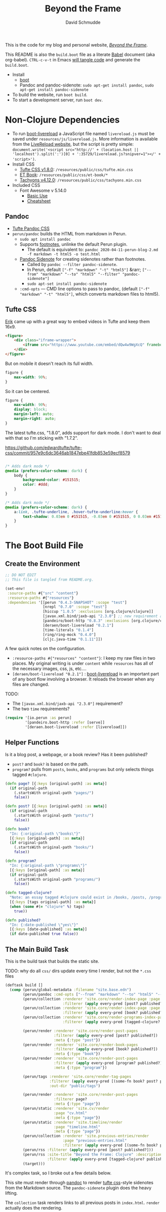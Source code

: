 #+TITLE: Beyond the Frame
#+AUTHOR: David Schmudde
#+EMAIL: d@schmud.de
#+LANGUAGE: en
#+STARTUP: align indent fold nodlcheck hidestars oddeven lognotestate

This is the code for my blog and personal website, /[[https://schmud.de/][Beyond the Frame]]/.

This README is also the ~build.boot~ file as a literate [[https://orgmode.org/worg/org-contrib/babel/intro.html][Babel]] document (aka org-babel). ~CTRL-c-v-t~ in Emacs [[https://orgmode.org/org.html#Working-With-Source-Code][will tangle code]] and generate the ~build.boot~.

- Install
    - [[https://github.com/boot-clj/boot#install][boot]]
    - Pandoc and pandoc-sidenote: ~sudo apt-get install pandoc~, ~sudo apt-get install pandoc-sidenote~
- To build the website, run ~boot build~.
- To start a development server, run ~boot dev~.

* Non-Clojure Dependencies

- To run [[https://github.com/Deraen/boot-livereload][boot-livereload]] a JavaScript file named ~livereload.js~ must be saved under ~resources/js/livereload.js~. More information is available from the [[http://livereload.com/browser/script-tag/][LiveReload website]], but the script is pretty simple: ~document.write('<script src="http://' + (location.host || 'localhost').split(':')[0] + ':35729/livereload.js?snipver=1"></' + 'script>')~.
- Install CSS
    - [[https://raw.githubusercontent.com/edwardtufte/tufte-css/gh-pages/tufte.min.css][Tufte CSS v1.8.0]]: ~/resources/public/css/tufte.min.css~
    - [[https://github.com/edwardtufte/et-book/tree/gh-pages/et-book][ET Book]]: ~/resources/public/css/et-book/*~
    - [[https://raw.githubusercontent.com/tachyons-css/tachyons/master/css/tachyons.min.css][Tachyons v4.12.0]]: ~/resources/public/css/tachyons.min.css~
- Included CSS
    - Font Awesome v 5.14.0
        - [[https://fontawesome.com/how-to-use/on-the-web/referencing-icons/basic-use][Basic Use]]
        - [[https://fontawesome.com/cheatsheet][Cheatsheet]]

** Pandoc

- [[https://github.com/jez/tufte-pandoc-css][Tufte Pandoc CSS]]
- ~perun/pandoc~ builds the HTML from markdown in Perun.
    - ~sudo apt install pandoc~
    - Supports [[https://pandoc.org/MANUAL.html#footnotes][footnotes]], unlinke the default Perun plugin.
        - The default is equivalent to: ~pandoc 2020-04-11-perun-blog-2.md -f markdown -t html5 -o test.html~
    - [[https://github.com/jez/pandoc-sidenote][Pandoc Sidenote]] for creating sidenotes rather than footnotes.
        - Called by ~pandoc --filter pandoc-sidenote~.
        - In Perun, default ~["-f" "markdown" "-t" "html5"]~ &rarr; ~["--from" "markdown" "--to" "html5" "--filter" "pandoc-sidenote"]~
        - ~sudo apt-set install pandoc-sidenote~
    - ~:cmd-opts~ — CMD line options to pass to pandoc, (default ~["-f" "markdown" "-t" "html5"]~, which converts markdown files to html5).

** Tufte CSS

[[https://www.erikto.com/other/old-blog/embedding-youtube/][Erik]] came up with a great way to embed videos in Tufte and keep them 16x9.

#+BEGIN_SRC html :tangle no
<figure>
    <div class="iframe-wrapper">
        <iframe src="https://www.youtube.com/embed/dQw4w9WgXcQ" frameborder="0" allowfullscreen></iframe>
    </div>
</figure>
#+END_SRC

But on mobile it doesn't reach its full width.

#+BEGIN_SRC css :tangle no
figure {
    max-width: 90%;
}
#+END_SRC

So it can be centered.

#+BEGIN_SRC css :tangle no
figure {
    max-width: 90%;
    display: block;
    margin-left: auto;
    margin-right: auto;
}
#+END_SRC

The latest tufte.css, "1.8.0", adds support for dark mode. I don't want to deal with that so I'm sticking with "1.7.2".

https://github.com/edwardtufte/tufte-css/commit/957e9c6dc3646ab1847ebe41fdb853e59ecf8579

#+begin_src css :tangle no

/* Adds dark mode */
@media (prefers-color-scheme: dark) {
    body {
        background-color: #151515;
        color: #ddd;
    }
}

/* Adds dark mode */
@media (prefers-color-scheme: dark) {
    a:link, .tufte-underline, .hover-tufte-underline:hover {
        text-shadow: 0.03em 0 #151515, -0.03em 0 #151515, 0 0.03em #151515, 0 -0.03em #151515, 0.06em 0 #151515, -0.06em 0 #151515, 0.09em 0 #151515, -0.09em 0 #151515, 0.12em 0 #151515, -0.12em 0 #151515, 0.15em 0 #151515, -0.15em 0 #151515;
    }
}
#+end_src

* The Boot Build File

** Create the Environment

#+BEGIN_SRC clojure :tangle yes :tangle build.boot
  ;; DO NOT EDIT
  ;; This file is tangled from README.org.

  (set-env!
   :source-paths #{"src" "content"}
   :resource-paths #{"resources"}
   :dependencies '[[perun "0.4.3-SNAPSHOT" :scope "test"]
                   [nrepl "0.7.0" :scope "test"]
                   [hiccup "1.0.5" :exclusions [org.clojure/clojure]]
                   [javax.xml.bind/jaxb-api "2.3.0"] ;; new requirement after local system update
                   [pandeiro/boot-http "0.8.3" :exclusions [org.clojure/clojure]]
                   [deraen/boot-livereload "0.2.1"]
                   [time-literals "0.1.4"]
                   [ring/ring-mock "0.4.0"]
                   [cljc.java-time "0.1.11"]])
#+END_SRC

A few quick notes on the configuration.

- ~:resource-paths #{"resources" "content"}~: I keep my raw files in two places. My original writing is under ~content~ while ~resources~ has all of the necessary images, css, js, etc....
- ~[deraen/boot-livereload "0.2.1"]~ : [[https://github.com/Deraen/boot-livereload][boot-livereload]] is an important part of any boot flow involving a browser. It reloads the browser when any files are changed.

TODO:

- The ~[javax.xml.bind/jaxb-api "2.3.0"]~ requirement?
- The two ~time~ requirements?

#+BEGIN_SRC clojure :tangle yes :tangle build.boot
(require '[io.perun :as perun]
         '[pandeiro.boot-http :refer [serve]]
         '[deraen.boot-livereload :refer [livereload]])
#+END_SRC

** Helper Functions

Is it a blog post, a webpage, or a book review? Has it been published?

- ~post?~ and ~book?~ is based on the path.
- ~program?~ pulls from ~posts~, ~books~, and ~programs~ but only selects things tagged ~#clojure~.

#+BEGIN_SRC clojure :tangle yes :tangle build.boot
  (defn page? [{:keys [original-path] :as meta}]
    (if original-path
      (.startsWith original-path "pages/")
      false))

  (defn post? [{:keys [original-path] :as meta}]
    (if original-path
      (.startsWith original-path "posts/")
      false))

  (defn book?
    "In: {:original-path \"books\"}"
    [{:keys [original-path] :as meta}]
    (if original-path
      (.startsWith original-path "books/")
      false))

  (defn program?
    "In: {:original-path \"programs\"}"
    [{:keys [original-path] :as meta}]
    (if original-path
      (.startsWith original-path "programs/")
      false))

  (defn tagged-clojure?
    "Note: an essay tagged #clojure could exist in /books, /posts, /program"
    [{:keys [tags original-path] :as meta}]
    (when (some #(= "clojure" %) tags)
      true))

  (defn published?
    "In: {:date-published \"yes\"}"
    [{:keys [date-published] :as meta}]
    (if date-published true false))
#+END_SRC

** The Main Build Task

This is the build task that builds the static site.

TODO: why do all ~css/~ dirs update every time I render, but not the ~*.css~ files

#+BEGIN_SRC clojure :tangle yes :tangle build.boot
  (deftask build []
    (comp (perun/global-metadata :filename "site.base.edn")
          (perun/pandoc :cmd-opts ["--from" "markdown" "--to" "html5" "--filter" "pandoc-sidenote"])
          (perun/collection :renderer 'site.core/render-index-page :page "index.html"
                            :filterer (apply every-pred [post? published?]))
          (perun/collection :renderer 'site.core/render-index-page :page "books.html"
                            :filterer (apply every-pred [book? published?]))
          (perun/collection :renderer 'site.core/render-programs-index-page :page "programs.html"
                            :filterer (apply every-pred [tagged-clojure? published?]))

          (perun/render :renderer 'site.core/render-post-pages
                        :filterer (apply every-pred [post? published?])
                        :meta {:type "post"})
          (perun/render :renderer 'site.core/render-book-pages
                        :filterer (apply every-pred [book? published?])
                        :meta {:type "book"})
          (perun/render :renderer 'site.core/render-post-pages
                        :filterer (apply every-pred [program? published?])
                        :meta {:type "program"})

          (perun/tags :renderer 'site.core/render-tag-pages
                      :filterer (apply every-pred [(some-fn book? post? program?) published?])
                      :out-dir "public/tags")

          (perun/render :renderer 'site.core/render-post-pages
                        :filterer page?
                        :meta {:type "page"})
          (perun/static :renderer 'site.cv/render
                        :page "cv.html"
                        :meta {:type "page"})
          (perun/static :renderer 'site.timeline/render
                        :page "timeline.html"
                        :meta {:type "page"})
          (perun/collection :renderer 'site.previous-entries/render
                            :page "previous-entries.html"
                            :filterer (apply every-pred [(some-fn book? post? program?) published?]))
          (perun/rss :filterer (apply every-pred [post? published?]))
          (perun/rss :site-title "Beyond the Frame: Clojure" :description "Essays about the Clojure programming language"
                     :filterer (apply every-pred [tagged-clojure? published?]) :filename "btf-clojure-feed.rss")
          (target)))
#+END_SRC

It's complex task, so I broke out a few details below.

This site must render through [[https://pandoc.org/][pandoc]] to render [[https://edwardtufte.github.io/tufte-css/][tufte css]]-style sidenotes from the Markdown source. The ~pandoc-sidenote~ plugin does the heavy lifting.

The ~collection~ task renders links to all previous posts in ~index.html~. ~render~ actually does the rendering.

#+BEGIN_SRC clojure :tangle no
(perun/pandoc :cmd-opts ["--from" "markdown" "--to" "html5" "--filter" "pandoc-sidenote"])
(perun/collection :renderer 'site.core/render-index-page :page "index.html"
                  :filterer (apply every-pred [post? published?]))
(perun/render :renderer 'site.core/render-post-pages
              :filterer (apply every-pred [post? published?])
              :meta {:type "post"})
#+END_SRC

** The Development Task

The ~dev~ task sandwiches the ~build~ function between ~watch~ and ~serve~. The former watches for any changes to your files and automatically recompiles. The latter serves those files to a web browser.

Perun offers an elegant way to inject the script into every page in the development environment. ~(livereload :asset-path "public" :filter #"\.(css|html|js)$")~ lets ~livereload~ know what to look for, while ~(perun/inject-scripts :scripts #{"js/livereload.js"})~ loads the actual script.

#+BEGIN_SRC clojure :tangle yes :tangle build.boot
(deftask dev []
  (comp (watch)
        (build)
        (perun/inject-scripts :scripts #{"js/livereload.js"})
        (livereload :asset-path "public" :filter #"\.(css|html|js)$")
        (serve :resource-root "public")))
#+END_SRC

** Development Environment

There is no nrepl present. The current process:

1. ~boot dev~ or ~boot dev repl~ if you want a REPL.
2. Open a project file, ~*.clj~, and ~cider-jack-in~.

Updating the file will update the website.

Customize the jack-in command by tweaking the shell command it runs to include a dev profile.

~C-u M-x cider-jack-in~ to specify the exact command for ~cider-jack-in~. Specifically, add the ~dev~ profile. The current Cider Boot Parameters look like this: ~repl -s -b localhost wait~. Just prefix the ~dev~ command and run: ~dev repl -s -b localhost wait~. But refresh-on-save does not seem to work.

I need to customize the command line CIDER uses for cider-jack-in by modifying the following string options:

- ~cider-boot-global-options~: these are passed to the command directly, in first position (e.g., -o to lein enables offline mode).
- ~cider-boot-parameters~: these are usually task names and their parameters (e.g., dev for launching boot’s dev task instead of the standard repl -s wait).

* Appendix

Plugins I would like to add someday:

- ~(perun/sitemap :filename "sitemap.xml")~
- ~(perun/ttr)~
- ~(perun/word-count)~
- ~(perun/build-date)~
- ~(perun/paginate :renderer 'io.perun.example.paginate/render)~
- ~(perun/sitemap)~
- ~(perun/atom-feed :filterer :original)~

** TODO Troubleshooting

Insert ~(perun/print-meta)~ into the ~(deftask dev [] ...)~ command to troubleshoot the build process.

~boot --verbose build~

~boot show -f perun/markdown show -f~: To inspect the files and metadata that is passed from task to task, there are two tasks we can use. The Boot built-in task ~show~ includes a convenient option to display a tree of all files in the fileset. To see how a task changes the fileset, you can use it like this: https://perun.io/guides/getting-started/

Regular build bug: ~[inject-scripts] - copied unchanged file public/posts/2020-04-29-info-to-knowledge.html~


** TODO Improvements

- elisp fiction to autocomplete keywords (vs. tags)

Tachyons measures widths using the ~border-box~ model. Tufte uses the ~content-box~ model. I experimented with simply switching the model in my custom css file, ~btf.css~, but [[https://stackoverflow.com/questions/44453391/what-is-the-difference-between-border-box-and-content-box-in-css#44453514][it broke the reflow]] (as expected).

#+BEGIN_SRC css :tangle no
body {
    -moz-box-sizing: content-box;
    -webkit-box-sizing: content-box;
    box-sizing: content-box;
}
#+END_SRC

TODO: The ideal solution is to use a [[https://github.com/tachyons-css/generator][custom Tachyons build]].

** lftp

lftp uses Transport Layer Security (TLS). So it's essential to first grab the certificate from the FTP server.

#+NAME: certificate
#+BEGIN_SRC shell :results code
openssl s_client -connect schmud.de:21 -starttls ftp
#+END_SRC

1. I include the certificate chain in a new file called ~mycert.crt~ in the local ~/.lftp folder.
2. I create a file called ~rc~ in the local ~/.lftp folder and add the lines
    - ~set ssl:ca-file "mycert.crt"~
    - ~set ssl:check-hostname no~ (this prevents ~Fatal error: Certificate verification: certificate common name doesn't match requested host name ‘<ftp-hostname>’~ when running a command like ~ls~ remotely)

Further reading:

- [[https://www.versatilewebsolutions.com/blog/2014/04/lftp-ftps-and-certificate-verification.html][LFTP FTPS and Certificate Verification]]
- [[https://linux.overshoot.tv/wiki/networking/lftp_backup_and_mirroring][lftp: backup and mirroring]]

Alternatively, it may be possible to use the Ubuntu certificates in some cases:

- Grab the latest certificates: ~sudo update-ca-certificates~
- Update the ~/etc/lftp.conf~ by pointing to the certificate file ~set ssl:ca-file "/etc/ssl/certs/ca-certificates.crt"~

Alternatively, alternatively certificate errors can be temporarily suppressed using ~set ssl:verify-certificate false~ at the ~lftp~ prompt

lftp commands include

- ~local ls~: run command locally
- ~lcd~: local change directory

** Comment Log

#+BEGIN_SRC clojure :tangle yes :tangle build.boot
(comment

  (published? {:date-published nil})
  (published? {:date-published "avril 14th"})

  (def path-data [{:original-path "posts/fefe"} {:original-path nil} {:original-path "po"} {:original-path "fee/fefef"} {:original-path "posts/zzz"} ])

  (def pub-data [{:date-published "avril 14th"} {:date-published nil} {:date-published "may 14th"}])

  (def pub-path-data [{:original-path "posts/fefe" :date-published "avril 14th"} {:original-path nil :date-published "date"} {:original-path "po" :date-published "may 14th"} {:original-path "fee/fefef" :date-published nil} {:original-path "posts/zzz" :date-published "may 14th"} ])

  (filter post? path-data)
  (filter published? pub-path-data)
  (filterv (and post? published?) pub-path-data)
  ; > ({:original-path "posts/fefe", :date-published "avril 14th"}
  ;    {:original-path nil, :date-published "date"}
  ;    {:original-path "po", :date-published "may 14th"}
  ;    {:original-path "posts/zzz", :date-published "may 14th"})
  (filter (or post? published?) pub-path-data)
  ; > ({:original-path "posts/fefe", :date-published "avril 14th"}
  ;    {:original-path "posts/zzz", :date-published "may 14th"})

  (filter (apply every-pred [post? published?]) pub-path-data)
  ; > ({:original-path "posts/fefe", :date-published "avril 14th"}
  ;    {:original-path "posts/zzz", :date-published "may 14th"})

  (map #(and (post? %) (published? %)) pub-path-data) ; (true false false false true)
  (map #(or (post? %) (published? %)) pub-path-data) ; (true true true false true)

  )
#+END_SRC

** Editing Org Mode

- ~<s~ &rarr; ~TAB~: write a code block in a .org file.
    - ~C-c-v-t~: tangle the file and produce
    - ~C-c~: evaluate the Clojure code
    - ~C-c-e h~: export to HTML, ~C-c-e b~ see it immediately in a browser window
    - Run these commands with
        - ~C-c C-c~
        - ~C-c C-o~: results in a separate buffer.
- ~#+BEGIN_SRC shell :results code~: the ~#+RESULTS: certificate~ must be as ~:results code~ rather than ~drawer~, otherwise it will not render correctly in GitHub.
- Clojure + Literate Programming originally inspired by /[[https://github.com/limist/literate-clojure-ants/blob/master/literate-ants.org][Literate Clojure Ants]]/
